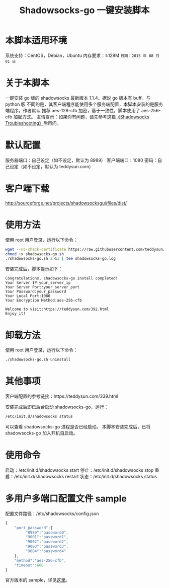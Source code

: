 #+TITLE:Shadowsocks-go 一键安装脚本

* 本脚本适用环境
系统支持：CentOS，Debian，Ubuntu
内存要求：≥128M
=日期：2015 年 08 月 01 日=

* 关于本脚本
一键安装 go 版的 shadowsocks 最新版本 1.1.4。据说 go 版本有 buff。与 python 版
不同的是，其客户端程序能使用多个服务端配置，本脚本安装的是服务端程序。作者默认
推荐 aes-128-cfb 加密，基于一致性，脚本使用了 aes-256-cfb 加密方式。
友情提示：如果你有问题，请先参考这篇[[https://teddysun.com/399.html][《Shadowsocks Troubleshooting》]]后再问。

* 默认配置
服务器端口：自己设定（如不设定，默认为 8989）
客户端端口：1080
密码：自己设定（如不设定，默认为 teddysun.com）

* 客户端下载
http://sourceforge.net/projects/shadowsocksgui/files/dist/

* 使用方法
使用 root 用户登录，运行以下命令：
#+BEGIN_SRC bash
wget --no-check-certificate https://raw.githubusercontent.com/teddysun/shadowsocks_install/master/shadowsocks-go.sh
chmod +x shadowsocks-go.sh
./shadowsocks-go.sh 2>&1 | tee shadowsocks-go.log
#+END_SRC

安装完成后，脚本提示如下：
#+BEGIN_EXAMPLE
Congratulations, shadowsocks-go install completed!
Your Server IP:your_server_ip
Your Server Port:your_server_port
Your Password:your_password
Your Local Port:1080
Your Encryption Method:aes-256-cfb

Welcome to visit:https://teddysun.com/392.html
Enjoy it!
#+END_EXAMPLE

* 卸载方法
使用 root 用户登录，运行以下命令：
#+BEGIN_SRC bash
./shadowsocks-go.sh uninstall
#+END_SRC

* 其他事项
客户端配置的参考链接：https://teddysun.com/339.html

安装完成后即已后台启动 shadowsocks-go，运行：
#+BEGIN_SRC bash
/etc/init.d/shadowsocks status
#+END_SRC

可以查看 shadowsocks-go 进程是否已经启动。
本脚本安装完成后，已将 shadowsocks-go 加入开机自启动。

* 使用命令
启动：/etc/init.d/shadowsocks start
停止：/etc/init.d/shadowsocks stop
重启：/etc/init.d/shadowsocks restart
状态：/etc/init.d/shadowsocks status

* 多用户多端口配置文件 sample
配置文件路径：/etc/shadowsocks/config.json
#+BEGIN_SRC javascript
{
    "port_password":{
         "8989":"password0",
         "9001":"password1",
         "9002":"password2",
         "9003":"password3",
         "9004":"password4"
    },
    "method":"aes-256-cfb",
    "timeout":600
}
#+END_SRC

官方版本的 sample，详见[[https://github.com/shadowsocks/shadowsocks-go/blob/master/sample-config/server-multi-port.json][这里]]。
